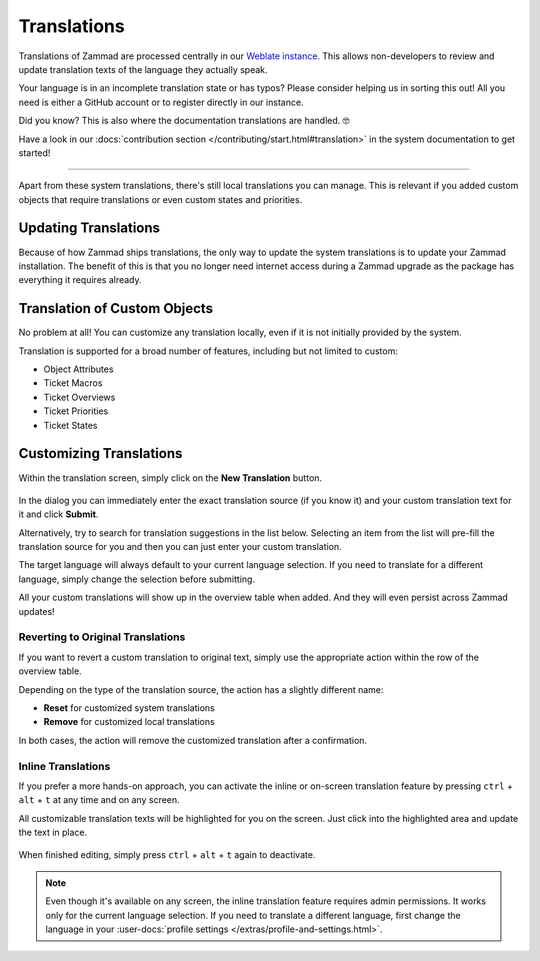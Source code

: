 Translations
************

Translations of Zammad are processed centrally in our
`Weblate instance <https://translations.zammad.org/>`_.
This allows non-developers to review and update translation texts of the
language they actually speak.

Your language is in an incomplete translation state or has typos? Please
consider helping us in sorting this out! All you need is either a GitHub account
or to register directly in our instance.

Did you know? This is also where the documentation translations are handled. 🤓

Have a look in our
:docs:`contribution section </contributing/start.html#translation>` in the
system documentation to get started!

--------------------------------------------------------------------------------

Apart from these system translations, there's still local translations you can
manage. This is relevant if you added custom objects that require translations
or even custom states and priorities.

.. figure:: /images/system/translations/translation-management.png
   :alt: Translation management screen within the admin menu
   :align: center

Updating Translations
---------------------

Because of how Zammad ships translations, the only way to update the system
translations is to update your Zammad installation. The benefit of this is that
you no longer need internet access during a Zammad upgrade as the package has
everything it requires already.

Translation of Custom Objects
-----------------------------

No problem at all! You can customize any translation locally, even if it is not
initially provided by the system.

Translation is supported for a broad number of features, including but not
limited to custom:

* Object Attributes
* Ticket Macros
* Ticket Overviews
* Ticket Priorities
* Ticket States

Customizing Translations
------------------------

Within the translation screen, simply click on the **New Translation** button.

.. figure:: /images/system/translations/new-translation-dialog.png
   :alt: New translation dialog
   :align: center

In the dialog you can immediately enter the exact translation source (if you
know it) and your custom translation text for it and click **Submit**.

Alternatively, try to search for translation suggestions in the list below.
Selecting an item from the list will pre-fill the translation source for you and
then you can just enter your custom translation.

The target language will always default to your current language selection. If
you need to translate for a different language, simply change the selection
before submitting.

All your custom translations will show up in the overview table when added. And
they will even persist across Zammad updates!

Reverting to Original Translations
++++++++++++++++++++++++++++++++++

If you want to revert a custom translation to original text, simply use the
appropriate action within the row of the overview table.

Depending on the type of the translation source, the action has a slightly
different name:

* **Reset** for customized system translations
* **Remove** for customized local translations

In both cases, the action will remove the customized translation after a
confirmation.

.. figure:: /images/system/translations/revert-custom-translation.png
   :alt: Screenshot showing the location of the Remove action
   :align: center

Inline Translations
+++++++++++++++++++

If you prefer a more hands-on approach, you can activate the inline or on-screen
translation feature by pressing ``ctrl`` + ``alt`` + ``t`` at any time and on
any screen.

All customizable translation texts will be highlighted for you on the screen.
Just click into the highlighted area and update the text in place.

.. figure:: /images/system/translations/inline-translations.png
   :alt: Inline translation mode activated for the Overview screen
   :align: center

When finished editing, simply press ``ctrl`` + ``alt`` + ``t`` again to
deactivate.

.. note::

   Even though it's available on any screen, the inline translation feature
   requires admin permissions. It works only for the current language selection.
   If you need to translate a different language, first change the language in
   your :user-docs:`profile settings </extras/profile-and-settings.html>`.
